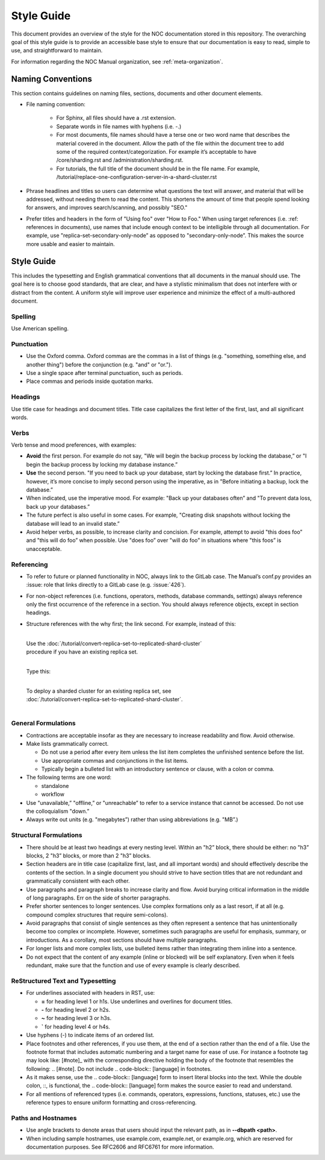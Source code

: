 .. _meta-style-guide:

===========
Style Guide
===========

This document provides an overview of the style for the NOC
documentation stored in this repository. The overarching goal of this style guide
is to provide an accessible base style to ensure that our documentation is easy to read,
simple to use, and straightforward to maintain.

For information regarding the NOC Manual organization, see :ref:`meta-organization`.

Naming Conventions
------------------
This section contains guidelines on naming files, sections, documents and other document elements.

* File naming convention:

    * For Sphinx, all files should have a .rst extension.
    * Separate words in file names with hyphens (i.e. -.)
    * For most documents, file names should have a terse one or two word name
      that describes the material covered in the document.
      Allow the path of the file within the document tree
      to add some of the required context/categorization.
      For example it’s acceptable to have /core/sharding.rst and /administration/sharding.rst.
    * For tutorials, the full title of the document should be in the file name.
      For example, /tutorial/replace-one-configuration-server-in-a-shard-cluster.rst
* Phrase headlines and titles so users can determine what questions
  the text will answer, and material that will be addressed,
  without needing them to read the content. This shortens the amount of time
  that people spend looking for answers, and improves search/scanning, and possibly "SEO."
* Prefer titles and headers in the form of "Using foo" over "How to Foo."
  When using target references (i.e. :ref: references in documents),
  use names that include enough context to be intelligible through all documentation.
  For example, use "replica-set-secondary-only-node” as opposed to
  "secondary-only-node”. This makes the source more usable and easier to maintain.

Style Guide
-----------
This includes the typesetting and English grammatical conventions
that all documents in the manual should use. The goal here is to choose good standards,
that are clear, and have a stylistic minimalism that does not interfere with or distract
from the content. A uniform style will improve user experience and minimize
the effect of a multi-authored document.

Spelling
~~~~~~~~
Use American spelling.

Punctuation
~~~~~~~~~~~
* Use the Oxford comma.
  Oxford commas are the commas in a list of things (e.g. "something, something else, and another thing")
  before the conjunction (e.g. "and" or "or.").
* Use a single space after terminal punctuation, such as periods.
* Place commas and periods inside quotation marks.

Headings
~~~~~~~~
Use title case for headings and document titles.
Title case capitalizes the first letter of the first, last, and all significant words.

Verbs
~~~~~
Verb tense and mood preferences, with examples:

* **Avoid** the first person. For example do not say,
  "We will begin the backup process by locking the database,” or
  "I begin the backup process by locking my database instance.”
* **Use** the second person. "If you need to back up your database, start by locking the database first.”
  In practice, however, it’s more concise to imply second person using the imperative,
  as in "Before initiating a backup, lock the database.”
* When indicated, use the imperative mood. For example:
  "Back up your databases often” and "To prevent data loss, back up your databases.”
* The future perfect is also useful in some cases.
  For example, "Creating disk snapshots without locking the database will lead to an invalid state.”
* Avoid helper verbs, as possible, to increase clarity and concision.
  For example, attempt to avoid "this does foo” and "this will do foo”
  when possible. Use "does foo” over "will do foo” in situations
  where "this foos” is unacceptable.

Referencing
~~~~~~~~~~~
* To refer to future or planned functionality in NOC, always link to the GitLab case.
  The Manual’s conf.py provides an :issue: role that links directly to a GitLab case (e.g. :issue:\`426\`).
* For non-object references (i.e. functions, operators, methods, database commands, settings)
  always reference only the first occurrence of the reference in a section.
  You should always reference objects, except in section headings.
* Structure references with the why first; the link second.
  For example, instead of this:

  |
  | Use the :doc:`/tutorial/convert-replica-set-to-replicated-shard-cluster`
  | procedure if you have an existing replica set.
  |
  Type this:

  |
  | To deploy a sharded cluster for an existing replica set, see
  | :doc:`/tutorial/convert-replica-set-to-replicated-shard-cluster`.
  |

General Formulations
~~~~~~~~~~~~~~~~~~~~
* Contractions are acceptable insofar as they are necessary to increase
  readability and flow. Avoid otherwise.
* Make lists grammatically correct.

  * Do not use a period after every item unless the list item completes
    the unfinished sentence before the list.
  * Use appropriate commas and conjunctions in the list items.
  * Typically begin a bulleted list with an introductory sentence or clause,
    with a colon or comma.
* The following terms are one word:

  * standalone
  * workflow
* Use "unavailable,” "offline,” or "unreachable” to refer to a service instance that cannot be accessed.
  Do not use the colloquialism "down.”
* Always write out units (e.g. "megabytes”) rather than using abbreviations (e.g. "MB”.)

Structural Formulations
~~~~~~~~~~~~~~~~~~~~~~~
* There should be at least two headings at every nesting level.
  Within an "h2” block, there should be either: no "h3” blocks,
  2 "h3” blocks, or more than 2 "h3” blocks.
* Section headers are in title case (capitalize first, last, and all important words)
  and should effectively describe the contents of the section.
  In a single document you should strive to have section titles
  that are not redundant and grammatically consistent with each other.
* Use paragraphs and paragraph breaks to increase clarity and flow.
  Avoid burying critical information in the middle of long paragraphs.
  Err on the side of shorter paragraphs.
* Prefer shorter sentences to longer sentences.
  Use complex formations only as a last resort, if at all
  (e.g. compound complex structures that require semi-colons).
* Avoid paragraphs that consist of single sentences
  as they often represent a sentence that has unintentionally become too complex or incomplete.
  However, sometimes such paragraphs are useful for emphasis, summary, or introductions.
  As a corollary, most sections should have multiple paragraphs.
* For longer lists and more complex lists, use bulleted items
  rather than integrating them inline into a sentence.
* Do not expect that the content of any example (inline or blocked)
  will be self explanatory. Even when it feels redundant,
  make sure that the function and use of every example is clearly described.

ReStructured Text and Typesetting
~~~~~~~~~~~~~~~~~~~~~~~~~~~~~~~~~
* For underlines associated with headers in RST, use:

  * **=** for heading level 1 or h1s. Use underlines and overlines for document titles.
  * **-** for heading level 2 or h2s.
  * **~** for heading level 3 or h3s.
  * **`** for heading level 4 or h4s.
* Use hyphens (-) to indicate items of an ordered list.
* Place footnotes and other references, if you use them,
  at the end of a section rather than the end of a file.
  Use the footnote format that includes automatic numbering and
  a target name for ease of use. For instance a footnote tag
  may look like: [#note]_ with the corresponding directive holding
  the body of the footnote that resembles the following: .. [#note].
  Do not include .. code-block:: [language] in footnotes.
* As it makes sense, use the .. code-block:: [language] form
  to insert literal blocks into the text. While the double colon,
  ::, is functional, the .. code-block:: [language] form makes the source
  easier to read and understand.
* For all mentions of referenced types (i.e. commands, operators, expressions,
  functions, statuses, etc.) use the reference types to ensure uniform
  formatting and cross-referencing.

Paths and Hostnames
~~~~~~~~~~~~~~~~~~~
* Use angle brackets to denote areas that users should input the relevant path, as in **--dbpath <path>**.
* When including sample hostnames, use example.com, example.net, or example.org,
  which are reserved for documentation purposes. See RFC2606 and RFC6761 for more information.
